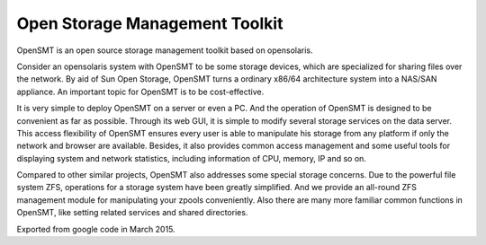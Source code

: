 Open Storage Management Toolkit
=====

OpenSMT is an open source storage management toolkit based on opensolaris.

Consider an opensolaris system with OpenSMT to be some storage devices, which are specialized for sharing files over the network. By aid of Sun Open Storage, OpenSMT turns a ordinary x86/64 architecture system into a NAS/SAN appliance. An important topic for OpenSMT is to be cost-effective.

It is very simple to deploy OpenSMT on a server or even a PC. And the operation of OpenSMT is designed to be convenient as far as possible. Through its web GUI, it is simple to modify several storage services on the data server. This access flexibility of OpenSMT ensures every user is able to manipulate his storage from any platform if only the network and browser are available. Besides, it also provides common access management and some useful tools for displaying system and network statistics, including information of CPU, memory, IP and so on.

Compared to other similar projects, OpenSMT also addresses some special storage concerns. Due to the powerful file system ZFS, operations for a storage system have been greatly simplified. And we provide an all-round ZFS management module for manipulating your zpools conveniently. Also there are many more familiar common functions in OpenSMT, like setting related services and shared directories.


Exported from google code in March 2015.

